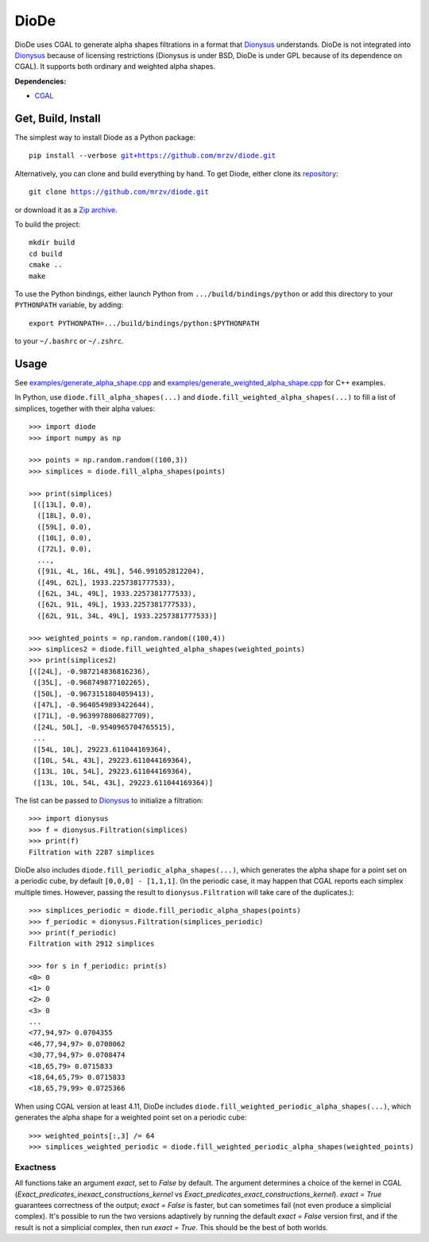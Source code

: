 DioDe
=====

DioDe uses CGAL to generate alpha shapes filtrations in a format that Dionysus_
understands. DioDe is not integrated into Dionysus_ because of licensing
restrictions (Dionysus is under BSD, DioDe is under GPL because of its
dependence on CGAL). It supports both ordinary and weighted alpha shapes.

**Dependencies:**

* `CGAL <http://www.cgal.org/>`_

Get, Build, Install
-------------------

The simplest way to install Diode as a Python package:

.. parsed-literal::

    pip install --verbose `git+https://github.com/mrzv/diode.git <https://github.com/mrzv/diode.git>`_

Alternatively, you can clone and build everything by hand.
To get Diode, either clone its `repository <https://github.com/mrzv/diode>`_:

.. parsed-literal::

    git clone `<https://github.com/mrzv/diode.git>`_

or download it as a `Zip archive <https://github.com/mrzv/diode/archive/master.zip>`_.

To build the project::

    mkdir build
    cd build
    cmake ..
    make

To use the Python bindings, either launch Python from ``.../build/bindings/python`` or add this directory to your ``PYTHONPATH`` variable, by adding::

    export PYTHONPATH=.../build/bindings/python:$PYTHONPATH

to your ``~/.bashrc`` or ``~/.zshrc``.


Usage
-----

See `examples/generate_alpha_shape.cpp <https://github.com/mrzv/diode/blob/master/examples/generate_alpha_shape.cpp>`_ and
`examples/generate_weighted_alpha_shape.cpp <https://github.com/mrzv/diode/blob/master/examples/generate_weighted_alpha_shape.cpp>`_ for C++ examples.

In Python, use ``diode.fill_alpha_shapes(...)`` and ``diode.fill_weighted_alpha_shapes(...)`` to fill a list of simplices, together with their alpha values::

    >>> import diode
    >>> import numpy as np

    >>> points = np.random.random((100,3))
    >>> simplices = diode.fill_alpha_shapes(points)

    >>> print(simplices)
     [([13L], 0.0),
      ([18L], 0.0),
      ([59L], 0.0),
      ([10L], 0.0),
      ([72L], 0.0),
      ...,
      ([91L, 4L, 16L, 49L], 546.991052812204),
      ([49L, 62L], 1933.2257381777533),
      ([62L, 34L, 49L], 1933.2257381777533),
      ([62L, 91L, 49L], 1933.2257381777533),
      ([62L, 91L, 34L, 49L], 1933.2257381777533)]

    >>> weighted_points = np.random.random((100,4))
    >>> simplices2 = diode.fill_weighted_alpha_shapes(weighted_points)
    >>> print(simplices2)
    [([24L], -0.987214836816236),
     ([35L], -0.968749877102265),
     ([50L], -0.9673151804059413),
     ([47L], -0.9640549893422644),
     ([71L], -0.9639978806827709),
     ([24L, 50L], -0.9540965704765515),
     ...
     ([54L, 10L], 29223.611044169364),
     ([10L, 54L, 43L], 29223.611044169364),
     ([13L, 10L, 54L], 29223.611044169364),
     ([13L, 10L, 54L, 43L], 29223.611044169364)]

The list can be passed to Dionysus_ to initialize a filtration::

    >>> import dionysus
    >>> f = dionysus.Filtration(simplices)
    >>> print(f)
    Filtration with 2287 simplices

DioDe also includes ``diode.fill_periodic_alpha_shapes(...)``, which generates
the alpha shape for a point set on a periodic cube, by default ``[0,0,0]
- [1,1,1]``. (In the periodic case, it may happen that CGAL reports each
simplex multiple times. However, passing the result to
``dionysus.Filtration`` will take care of the duplicates.)::

    >>> simplices_periodic = diode.fill_periodic_alpha_shapes(points)
    >>> f_periodic = dionysus.Filtration(simplices_periodic)
    >>> print(f_periodic)
    Filtration with 2912 simplices

    >>> for s in f_periodic: print(s)
    <0> 0
    <1> 0
    <2> 0
    <3> 0
    ...
    <77,94,97> 0.0704355
    <46,77,94,97> 0.0708062
    <30,77,94,97> 0.0708474
    <18,65,79> 0.0715833
    <18,64,65,79> 0.0715833
    <18,65,79,99> 0.0725366

.. _Dionysus:   http://mrzv.org/software/dionysus2

When using CGAL version at least 4.11, DioDe includes
``diode.fill_weighted_periodic_alpha_shapes(...)``, which generates the alpha
shape for a weighted point set on a periodic cube::

    >>> weighted_points[:,3] /= 64
    >>> simplices_weighted_periodic = diode.fill_weighted_periodic_alpha_shapes(weighted_points)


Exactness
~~~~~~~~~

All functions take an argument `exact`, set to `False` by default. The argument
determines a choice of the kernel in CGAL
(`Exact_predicates_inexact_constructions_kernel` vs
`Exact_predicates_exact_constructions_kernel`). `exact = True` guarantees
correctness of the output; `exact = False` is faster, but can sometimes fail
(not even produce a simplicial complex). It's possible to run the two versions
adaptively by running the default `exact = False` version first, and if the
result is not a simplicial complex, then run `exact = True`. This should be the
best of both worlds.
